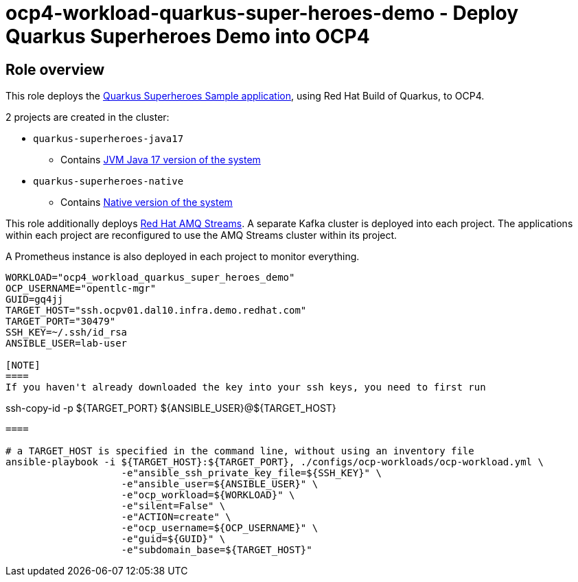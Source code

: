 = ocp4-workload-quarkus-super-heroes-demo - Deploy Quarkus Superheroes Demo into OCP4

== Role overview
This role deploys the https://github.com/quarkusio/quarkus-super-heroes/tree/rhbq-3.2[Quarkus Superheroes Sample application], using Red Hat Build of Quarkus, to OCP4.

2 projects are created in the cluster:

* `quarkus-superheroes-java17`
** Contains https://github.com/quarkusio/quarkus-super-heroes/blob/rhbq-3.2/deploy/k8s/java17-openshift.yml[JVM Java 17 version of the system]
* `quarkus-superheroes-native`
** Contains https://github.com/quarkusio/quarkus-super-heroes/blob/rhbq-3.2/deploy/k8s/native-openshift.yml[Native version of the system]

This role additionally deploys https://access.redhat.com/documentation/en-us/red_hat_amq_streams[Red Hat AMQ Streams]. A separate Kafka cluster is deployed into each project. The applications within each project are reconfigured to use the AMQ Streams cluster within its project.

A Prometheus instance is also deployed in each project to monitor everything.

----
WORKLOAD="ocp4_workload_quarkus_super_heroes_demo"
OCP_USERNAME="opentlc-mgr"
GUID=gq4jj
TARGET_HOST="ssh.ocpv01.dal10.infra.demo.redhat.com"
TARGET_PORT="30479"
SSH_KEY=~/.ssh/id_rsa
ANSIBLE_USER=lab-user

[NOTE]
====
If you haven't already downloaded the key into your ssh keys, you need to first run

----
ssh-copy-id -p ${TARGET_PORT} ${ANSIBLE_USER}@${TARGET_HOST}
----
====

# a TARGET_HOST is specified in the command line, without using an inventory file
ansible-playbook -i ${TARGET_HOST}:${TARGET_PORT}, ./configs/ocp-workloads/ocp-workload.yml \
                    -e"ansible_ssh_private_key_file=${SSH_KEY}" \
                    -e"ansible_user=${ANSIBLE_USER}" \
                    -e"ocp_workload=${WORKLOAD}" \
                    -e"silent=False" \
                    -e"ACTION=create" \
                    -e"ocp_username=${OCP_USERNAME}" \
                    -e"guid=${GUID}" \
                    -e"subdomain_base=${TARGET_HOST}"
----
